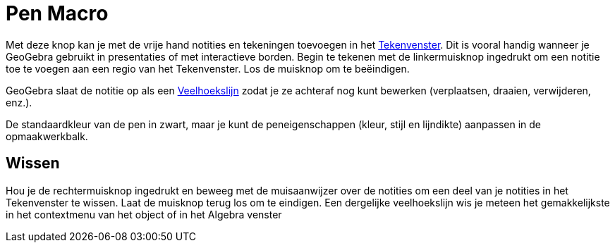 = Pen Macro
:page-en: tools/Pen
ifdef::env-github[:imagesdir: /nl/modules/ROOT/assets/images]

Met deze knop kan je met de vrije hand notities en tekeningen toevoegen in het xref:/Tekenvenster.adoc[Tekenvenster].
Dit is vooral handig wanneer je GeoGebra gebruikt in presentaties of met interactieve borden. Begin te tekenen met de
linkermuisknop ingedrukt om een notitie toe te voegen aan een regio van het Tekenvenster. Los de muisknop om te
beëindigen.

GeoGebra slaat de notitie op als een xref:/commands/Veelhoekslijn.adoc[Veelhoekslijn] zodat je ze achteraf nog kunt
bewerken (verplaatsen, draaien, verwijderen, enz.).

De standaardkleur van de pen in zwart, maar je kunt de peneigenschappen (kleur, stijl en lijndikte) aanpassen in de
opmaakwerkbalk.

== Wissen

Hou je de rechtermuisknop ingedrukt en beweeg met de muisaanwijzer over de notities om een deel van je notities in het
Tekenvenster te wissen. Laat de muisknop terug los om te eindigen. Een dergelijke veelhoekslijn wis je meteen het
gemakkelijkste in het contextmenu van het object of in het Algebra venster
